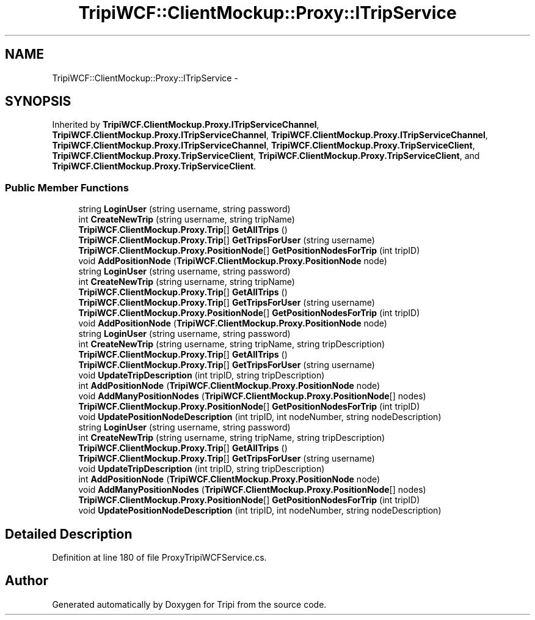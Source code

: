 .TH "TripiWCF::ClientMockup::Proxy::ITripService" 3 "18 Feb 2010" "Version revision 98" "Tripi" \" -*- nroff -*-
.ad l
.nh
.SH NAME
TripiWCF::ClientMockup::Proxy::ITripService \- 
.SH SYNOPSIS
.br
.PP
.PP
Inherited by \fBTripiWCF.ClientMockup.Proxy.ITripServiceChannel\fP, \fBTripiWCF.ClientMockup.Proxy.ITripServiceChannel\fP, \fBTripiWCF.ClientMockup.Proxy.ITripServiceChannel\fP, \fBTripiWCF.ClientMockup.Proxy.ITripServiceChannel\fP, \fBTripiWCF.ClientMockup.Proxy.TripServiceClient\fP, \fBTripiWCF.ClientMockup.Proxy.TripServiceClient\fP, \fBTripiWCF.ClientMockup.Proxy.TripServiceClient\fP, and \fBTripiWCF.ClientMockup.Proxy.TripServiceClient\fP.
.SS "Public Member Functions"

.in +1c
.ti -1c
.RI "string \fBLoginUser\fP (string username, string password)"
.br
.ti -1c
.RI "int \fBCreateNewTrip\fP (string username, string tripName)"
.br
.ti -1c
.RI "\fBTripiWCF.ClientMockup.Proxy.Trip\fP[] \fBGetAllTrips\fP ()"
.br
.ti -1c
.RI "\fBTripiWCF.ClientMockup.Proxy.Trip\fP[] \fBGetTripsForUser\fP (string username)"
.br
.ti -1c
.RI "\fBTripiWCF.ClientMockup.Proxy.PositionNode\fP[] \fBGetPositionNodesForTrip\fP (int tripID)"
.br
.ti -1c
.RI "void \fBAddPositionNode\fP (\fBTripiWCF.ClientMockup.Proxy.PositionNode\fP node)"
.br
.ti -1c
.RI "string \fBLoginUser\fP (string username, string password)"
.br
.ti -1c
.RI "int \fBCreateNewTrip\fP (string username, string tripName)"
.br
.ti -1c
.RI "\fBTripiWCF.ClientMockup.Proxy.Trip\fP[] \fBGetAllTrips\fP ()"
.br
.ti -1c
.RI "\fBTripiWCF.ClientMockup.Proxy.Trip\fP[] \fBGetTripsForUser\fP (string username)"
.br
.ti -1c
.RI "\fBTripiWCF.ClientMockup.Proxy.PositionNode\fP[] \fBGetPositionNodesForTrip\fP (int tripID)"
.br
.ti -1c
.RI "void \fBAddPositionNode\fP (\fBTripiWCF.ClientMockup.Proxy.PositionNode\fP node)"
.br
.ti -1c
.RI "string \fBLoginUser\fP (string username, string password)"
.br
.ti -1c
.RI "int \fBCreateNewTrip\fP (string username, string tripName, string tripDescription)"
.br
.ti -1c
.RI "\fBTripiWCF.ClientMockup.Proxy.Trip\fP[] \fBGetAllTrips\fP ()"
.br
.ti -1c
.RI "\fBTripiWCF.ClientMockup.Proxy.Trip\fP[] \fBGetTripsForUser\fP (string username)"
.br
.ti -1c
.RI "void \fBUpdateTripDescription\fP (int tripID, string tripDescription)"
.br
.ti -1c
.RI "int \fBAddPositionNode\fP (\fBTripiWCF.ClientMockup.Proxy.PositionNode\fP node)"
.br
.ti -1c
.RI "void \fBAddManyPositionNodes\fP (\fBTripiWCF.ClientMockup.Proxy.PositionNode\fP[] nodes)"
.br
.ti -1c
.RI "\fBTripiWCF.ClientMockup.Proxy.PositionNode\fP[] \fBGetPositionNodesForTrip\fP (int tripID)"
.br
.ti -1c
.RI "void \fBUpdatePositionNodeDescription\fP (int tripID, int nodeNumber, string nodeDescription)"
.br
.ti -1c
.RI "string \fBLoginUser\fP (string username, string password)"
.br
.ti -1c
.RI "int \fBCreateNewTrip\fP (string username, string tripName, string tripDescription)"
.br
.ti -1c
.RI "\fBTripiWCF.ClientMockup.Proxy.Trip\fP[] \fBGetAllTrips\fP ()"
.br
.ti -1c
.RI "\fBTripiWCF.ClientMockup.Proxy.Trip\fP[] \fBGetTripsForUser\fP (string username)"
.br
.ti -1c
.RI "void \fBUpdateTripDescription\fP (int tripID, string tripDescription)"
.br
.ti -1c
.RI "int \fBAddPositionNode\fP (\fBTripiWCF.ClientMockup.Proxy.PositionNode\fP node)"
.br
.ti -1c
.RI "void \fBAddManyPositionNodes\fP (\fBTripiWCF.ClientMockup.Proxy.PositionNode\fP[] nodes)"
.br
.ti -1c
.RI "\fBTripiWCF.ClientMockup.Proxy.PositionNode\fP[] \fBGetPositionNodesForTrip\fP (int tripID)"
.br
.ti -1c
.RI "void \fBUpdatePositionNodeDescription\fP (int tripID, int nodeNumber, string nodeDescription)"
.br
.in -1c
.SH "Detailed Description"
.PP 
Definition at line 180 of file ProxyTripiWCFService.cs.

.SH "Author"
.PP 
Generated automatically by Doxygen for Tripi from the source code.
